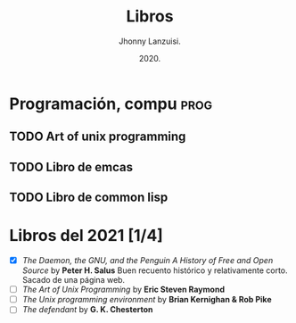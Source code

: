 #+TITLE: Libros
#+AUTHOR: Jhonny Lanzuisi.
#+DATE: 2020.
#+FILETAGS: :libros:

* Programación, compu :prog:
** TODO Art of unix programming
** TODO Libro de emcas
** TODO Libro de common lisp
* Libros del 2021 [1/4]

- [X] /The Daemon, the GNU, and the Penguin A History of Free and Open Source/ by *Peter H. Salus*
      Buen recuento histórico y relativamente corto. Sacado de una página web.
- [ ] /The Art of Unix Programming/ by *Eric Steven Raymond*
- [ ] /The Unix programming environment/ by *Brian Kernighan & Rob Pike*
- [ ] /The defendant/ by *G. K. Chesterton*
